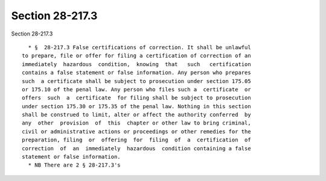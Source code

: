 Section 28-217.3
================

Section 28-217.3 ::    
        
     
        * §  28-217.3 False certifications of correction. It shall be unlawful
      to prepare, file or offer for filing a certification of correction of an
      immediately  hazardous  condition,  knowing  that   such   certification
      contains a false statement or false information. Any person who prepares
      such  a certificate shall be subject to prosecution under section 175.05
      or 175.10 of the penal law. Any person who files such a  certificate  or
      offers  such  a  certificate  for filing shall be subject to prosecution
      under section 175.30 or 175.35 of the penal law. Nothing in this section
      shall be construed to limit, alter or affect the authority conferred  by
      any  other  provision  of  this  chapter or other law to bring criminal,
      civil or administrative actions or proceedings or other remedies for the
      preparation, filing  or  offering  for  filing  of  a  certification  of
      correction  of  an  immediately  hazardous  condition containing a false
      statement or false information.
        * NB There are 2 § 28-217.3's
    
    
    
    
    
    
    